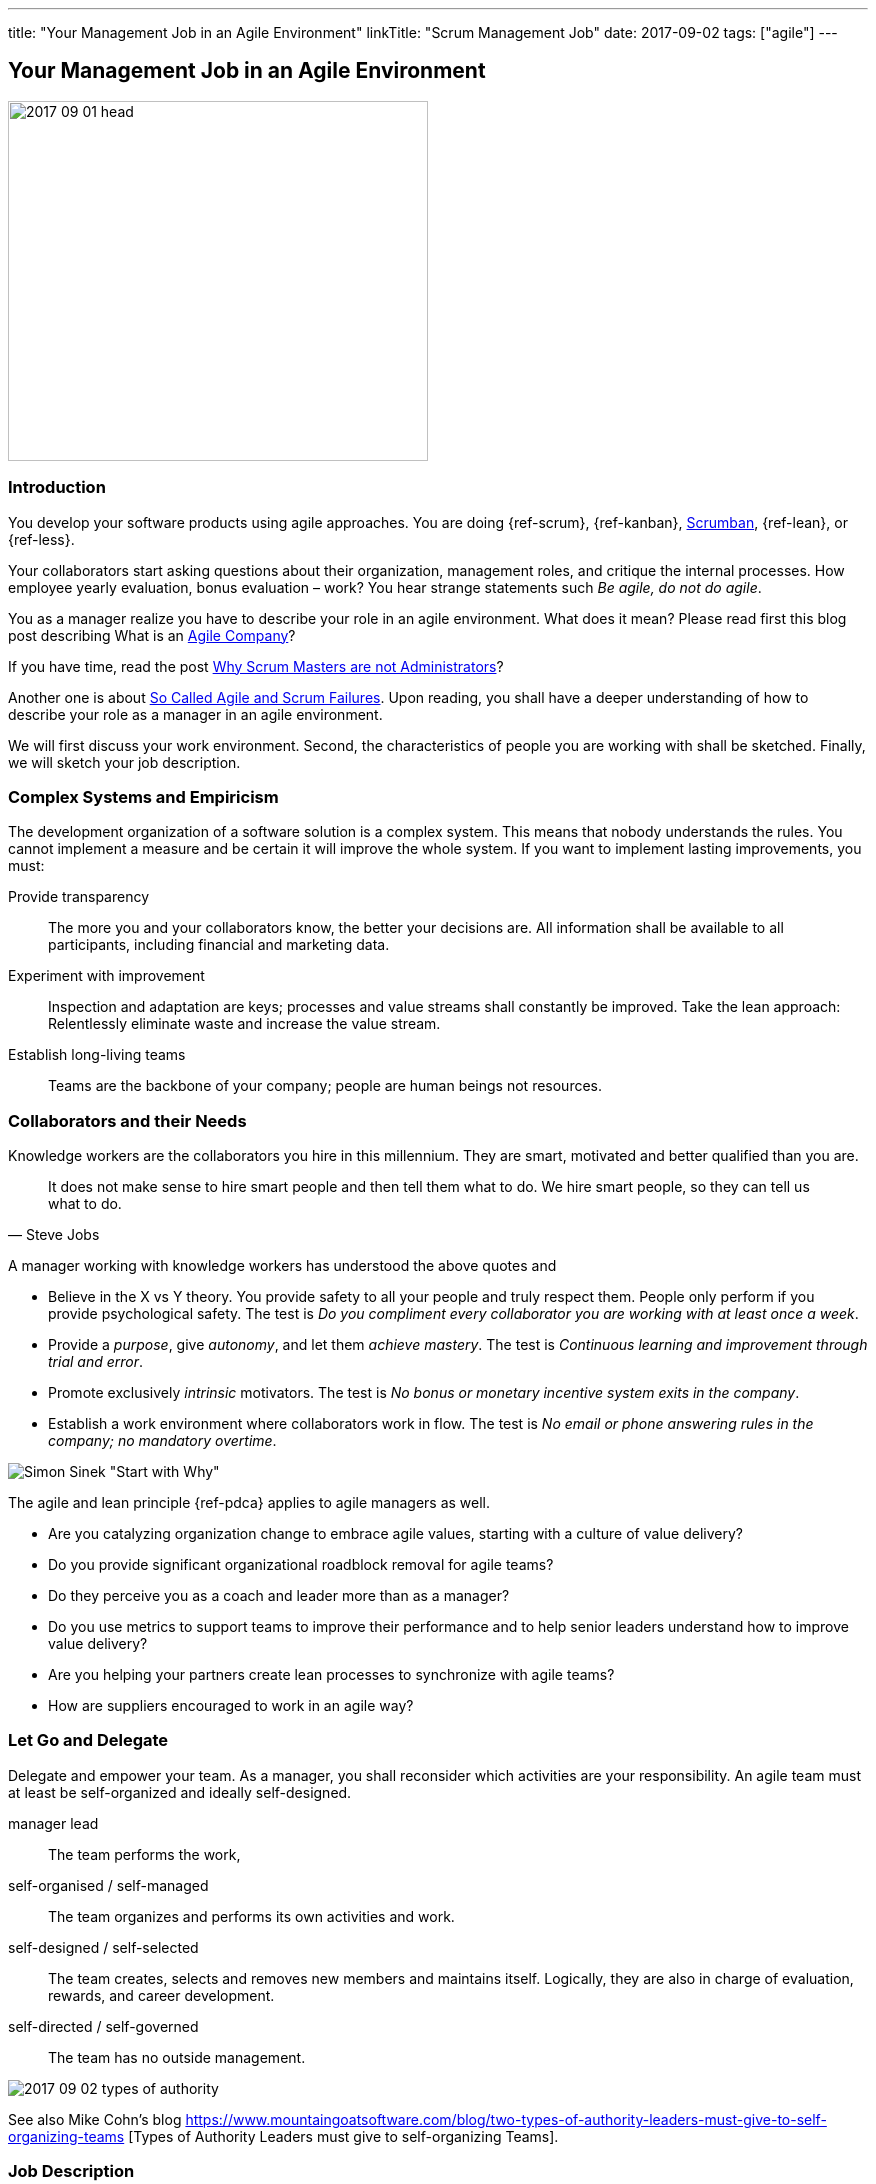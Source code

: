 ---
title: "Your Management Job in an Agile Environment"
linkTitle: "Scrum Management Job"
date: 2017-09-02
tags: ["agile"]
---

== Your Management Job in an Agile Environment
:author: Marcel Baumann
:email: <marcel.baumann@tangly.net>
:homepage: https://www.tangly.net/
:company: https://www.tangly.net/[tangly llc]

image::2017-09-01-head.jpg[width=420,height=360,role=left]
=== Introduction

You develop your software products using agile approaches.
You are doing {ref-scrum}, {ref-kanban}, https://en.wikipedia.org/wiki/Scrumban[Scrumban], {ref-lean}, or {ref-less}.

Your collaborators start asking questions about their organization, management roles, and critique the internal processes.
How employee yearly evaluation, bonus evaluation – work?
You hear strange statements such _Be agile, do not do agile_.

You as a manager realize you have to describe your role in an agile environment.
What does it mean?
Please read first this blog post describing What is an link:../../2016/what-is-an-agile-company[Agile Company]?

If you have time, read the post link:../../2017/scrum-masters-are-not-administrators[Why Scrum Masters are not Administrators]?

Another one is about link:../../2017/so-called-agile-and-scrum-failures[So Called Agile and Scrum Failures].
Upon reading, you shall have a deeper understanding of how to describe your role as a manager in an agile environment.

We will first discuss your work environment.
Second, the characteristics of people you are working with shall be sketched.
Finally, we will sketch your job description.

=== Complex Systems and Empiricism

The development organization of a software solution is a complex system.
This means that nobody understands the rules.
You cannot implement a measure and be certain it will improve the whole system.
If you want to implement lasting improvements, you must:

Provide transparency::
The more you and your collaborators know, the better your decisions are.
All information shall be available to all participants, including financial and marketing data.
Experiment with improvement::
Inspection and adaptation are keys; processes and value streams shall constantly be improved.
Take the lean approach: Relentlessly eliminate waste and increase the value stream.
Establish long-living teams::
Teams are the backbone of your company; people are human beings not resources.

=== Collaborators and their Needs

Knowledge workers are the collaborators you hire in this millennium.
They are smart, motivated and better qualified than you are.

[quote,Steve Jobs]
____
It does not make sense to hire smart people and then tell them what to do.
We hire smart people, so they can tell us what to do.
____

A manager working with knowledge workers has understood the above quotes and

* Believe in the X vs Y theory.
You provide safety to all your people and truly respect them.
People only perform if you provide psychological safety.
The test is _Do you compliment every collaborator you are working with at least once a week_.
* Provide a _purpose_, give _autonomy_, and let them _achieve mastery_.
The test is _Continuous learning and improvement through trial and error_.
* Promote exclusively _intrinsic_ motivators.
The test is _No bonus or monetary incentive system exits in the company_.
* Establish a work environment where collaborators work in flow.
The test is _No email or phone answering rules in the company; no mandatory overtime_.

image::2017-09-02-why-how-what.jpg[Simon Sinek "Start with Why"]

The agile and lean principle {ref-pdca} applies to agile managers as well.

* Are you catalyzing organization change to embrace agile values, starting with a culture of value delivery?
* Do you provide significant organizational roadblock removal for agile teams?
* Do they perceive you as a coach and leader more than as a manager?
* Do you use metrics to support teams to improve their performance and to help senior leaders understand how to improve value delivery?
* Are you helping your partners create lean processes to synchronize with agile teams?
* How are suppliers encouraged to work in an agile way?

=== Let Go and Delegate

Delegate and empower your team.
As a manager, you shall reconsider which activities are your responsibility.
An agile team must at least be self-organized and ideally self-designed.

manager lead::
The team performs the work,
self-organised / self-managed::
The team organizes and performs its own activities and work.
self-designed / self-selected::
The team creates, selects and removes new members and maintains itself.
Logically, they are also in charge of evaluation, rewards, and career development.
self-directed / self-governed::
The team has no outside management.

image::2017-09-02-types-of-authority.png[]

See also Mike Cohn's blog
https://www.mountaingoatsoftware.com/blog/two-types-of-authority-leaders-must-give-to-self-organizing-teams
[Types of Authority Leaders must give to self-organizing Teams].

=== Job Description

Champion the Agile Process::
as a manager, you will be expected to get behind the move to agile and support it in both your words and your actions.
Create an awesome work environment to attract smart collaborators.
Mentor Teams to Solve Problems::
Their confidence, learning, and the level of respect they earn from their teams will depend to a large extent on how you treat them.
Participate in transition planning::
Agile transformation promotes self-organized teams that work efficiently on their own, which involves strategic planning.
Find ways to reduce waste::
as an agile manager, you will be expected to continually improve workflow and maximize efficiency by eliminating impediments.
This key activity may not be part of your current role as a manager,

You will have more than enough work as a manager in an agile company.
Only the content will be different.
